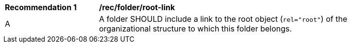 [[rec_folder_root-link]]
[width="90%",cols="2,6a"]
|===
^|*Recommendation {counter:rec-id}* |*/rec/folder/root-link*
^|A |A folder SHOULD include a link to the root object (`rel="root"`) of the organizational structure to which this folder belongs.
|===
